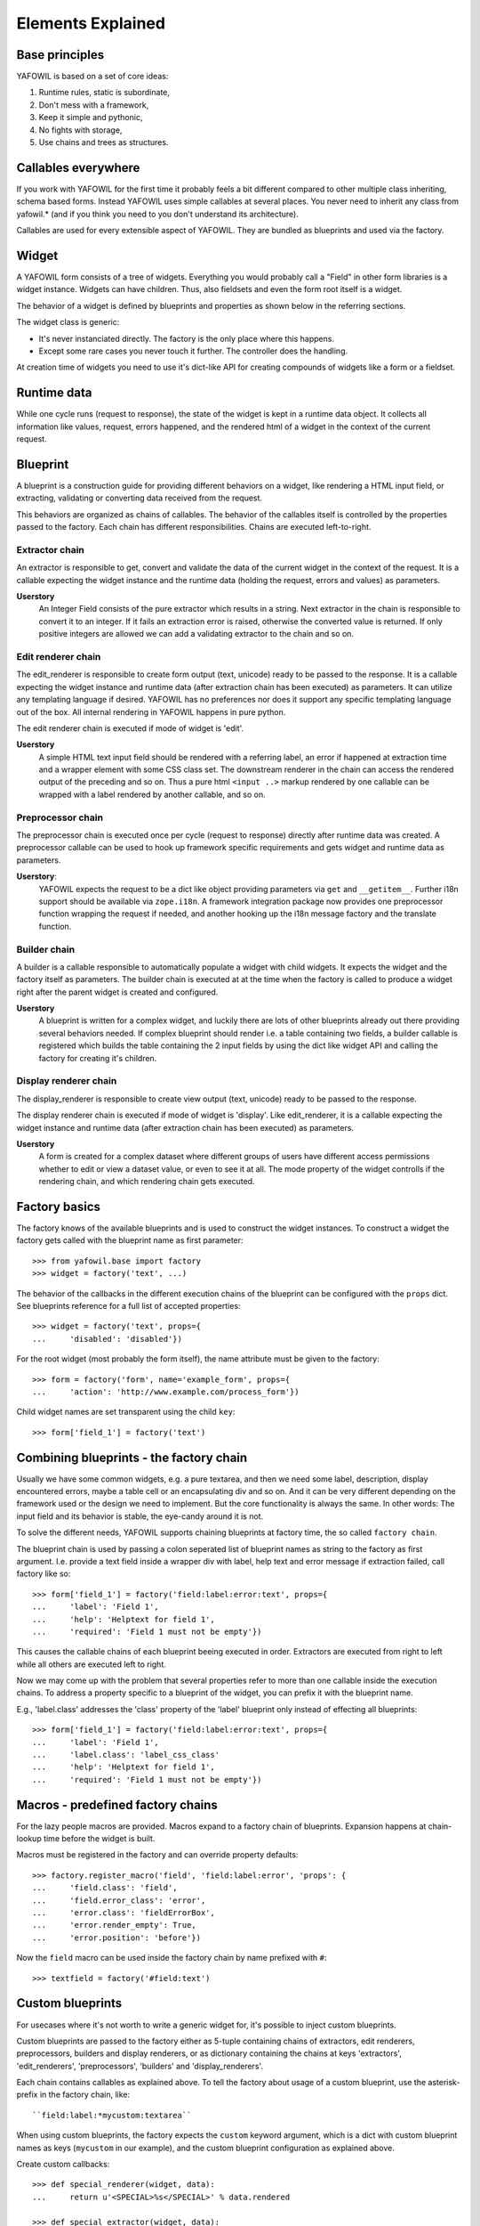 Elements Explained
==================

Base principles
---------------

YAFOWIL is based on a set of core ideas:

1. Runtime rules, static is subordinate,

2. Don't mess with a framework,

3. Keep it simple and pythonic,

4. No fights with storage,

5. Use chains and trees as structures.

Callables everywhere
--------------------

If you work with YAFOWIL for the first time it probably feels a bit different 
compared to other multiple class inheriting, schema based forms. Instead YAFOWIL 
uses simple callables at several places. You never need to inherit any class
from yafowil.* (and if you think you need to you don't understand its 
architecture).

Callables are used for every extensible aspect of YAFOWIL. They are bundled
as blueprints and used via the factory.

Widget
------

A YAFOWIL form consists of a tree of widgets. Everything you would probably
call a "Field" in other form libraries is a widget instance. Widgets can have
children. Thus, also fieldsets and even the form root itself is a widget.

The behavior of a widget is defined by blueprints and properties as shown below
in the referring sections.

The widget class is generic:

- It's never instanciated directly. The factory is the only place where this
  happens.
- Except some rare cases you never touch it further. The controller does the
  handling.

At creation time of widgets you need to use it's dict-like API for creating
compounds of widgets like a form or a fieldset.

Runtime data
------------

While one cycle runs (request to response), the state of the widget is kept in
a runtime data object. It collects all information like values, request, errors
happened, and the rendered html of a widget in the context of the current
request.

Blueprint
---------

A blueprint is a construction guide for providing different behaviors on a
widget, like rendering a HTML input field, or extracting, validating or
converting data received from the request.

This behaviors are organized as chains of callables. The behavior of the
callables itself is controlled by the properties passed to the factory. Each
chain has different responsibilities. Chains are executed left-to-right.

Extractor chain
~~~~~~~~~~~~~~~

An extractor is responsible to get, convert and validate the data of the
current widget in the context of the request. It is a callable expecting the
widget instance and the runtime data (holding the request, errors and values)
as parameters.

**Userstory**
    An Integer Field consists of the pure extractor which results in a string.
    Next extractor in the chain is responsible to convert it to an integer.
    If it fails an extraction error is raised, otherwise the converted value is
    returned. If only positive integers are allowed we can add a validating
    extractor to the chain and so on.

Edit renderer chain
~~~~~~~~~~~~~~~~~~~

The edit_renderer is responsible to create form output (text, unicode)
ready to be passed to the response. It is a callable expecting the widget
instance and runtime data (after extraction chain has been executed) as
parameters. It can utilize any templating language if desired. YAFOWIL has no
preferences nor does it support any specific templating language out of the
box. All internal rendering in YAFOWIL happens in pure python.

The edit renderer chain is executed if mode of widget is 'edit'.

**Userstory**
    A simple HTML text input field should be rendered with a referring label,
    an error if happened at extraction time and a wrapper element with some
    CSS class set. The downstream renderer in the chain can access the
    rendered output of the preceding and so on. Thus a pure html ``<input ..>``
    markup rendered by one callable can be wrapped with a label rendered by
    another callable, and so on.

Preprocessor chain
~~~~~~~~~~~~~~~~~~

The preprocessor chain is executed once per cycle (request to response)
directly after runtime data was created. A preprocessor callable can be used to
hook up framework specific requirements and gets widget and runtime data as
parameters.

**Userstory**:
    YAFOWIL expects the request to be a dict like object providing parameters
    via ``get`` and ``__getitem__``. Further i18n support should be available
    via ``zope.i18n``. A framework integration package now provides one
    preprocessor function wrapping the request if needed, and another hooking
    up the i18n message factory and the translate function.

Builder chain
~~~~~~~~~~~~~

A builder is a callable responsible to automatically populate a widget
with child widgets. It expects the widget and the factory itself as
parameters. The builder chain is executed at at the time when the factory is
called to produce a widget right after the parent widget is created and
configured.

**Userstory**
    A blueprint is written for a complex widget, and luckily there are lots of
    other blueprints already out there providing several behaviors needed.
    If complex blueprint should render i.e. a table containing two fields, a
    builder callable is registered which builds the table containing the 2
    input fields by using the dict like widget API and calling the factory for
    creating it's children.

Display renderer chain
~~~~~~~~~~~~~~~~~~~~~~

The display_renderer is responsible to create view output (text, unicode)
ready to be passed to the response.

The display renderer chain is executed if mode of widget is 'display'. Like
edit_renderer, it is a callable expecting the widget instance and runtime data
(after extraction chain has been executed) as parameters.

**Userstory**
    A form is created for a complex dataset where different groups of users have
    different access permissions whether to edit or view a dataset value, or
    even to see it at all. The mode property of the widget controlls if the
    rendering chain, and which rendering chain gets executed.

Factory basics
--------------

The factory knows of the available blueprints and is used to construct the
widget instances. To construct a widget the factory gets called with the
blueprint name as first parameter::

    >>> from yafowil.base import factory
    >>> widget = factory('text', ...)

The behavior of the callbacks in the different execution chains of the
blueprint can be configured with the ``props`` dict. See blueprints reference
for a full list of accepted properties::

    >>> widget = factory('text', props={
    ...     'disabled': 'disabled'})

For the root widget (most probably the form itself), the name attribute must be
given to the factory::

    >>> form = factory('form', name='example_form', props={
    ...     'action': 'http://www.example.com/process_form'})

Child widget names are set transparent using the child ``key``::

    >>> form['field_1'] = factory('text')

Combining blueprints - the factory chain
----------------------------------------

Usually we have some common widgets, e.g. a pure textarea, and then we need
some label, description, display encountered errors, maybe a table cell or an
encapsulating div and so on. And it can be very different depending on the
framework used or the design we need to implement. But the core functionality
is always the same. In other words: The input field and its behavior is stable,
the eye-candy around it is not.

To solve the different needs, YAFOWIL supports chaining blueprints at factory
time, the so called ``factory chain``.

The blueprint chain is used by passing a colon seperated list of blueprint names
as string to the factory as first argument. I.e. provide a text field inside a
wrapper div with label, help text and error message if extraction failed, call
factory like so::

    >>> form['field_1'] = factory('field:label:error:text', props={
    ...     'label': 'Field 1',
    ...     'help': 'Helptext for field 1',
    ...     'required': 'Field 1 must not be empty'})

This causes the callable chains of each blueprint beeing executed in order. 
Extractors are executed from right to left while all others are executed left
to right.

Now we may come up with the problem that several properties refer to more than
one callable inside the execution chains. To address a property specific to a
blueprint of the widget, you can prefix it with the blueprint name.

E.g., 'label.class' addresses the 'class' property of the 'label' blueprint
only instead of effecting all blueprints::

    >>> form['field_1'] = factory('field:label:error:text', props={
    ...     'label': 'Field 1',
    ...     'label.class': 'label_css_class'
    ...     'help': 'Helptext for field 1',
    ...     'required': 'Field 1 must not be empty'})

Macros - predefined factory chains
----------------------------------

For the lazy people macros are provided. Macros expand to a factory chain of
blueprints. Expansion happens at chain-lookup time before the widget is built.

Macros must be registered in the factory and can override property defaults::

    >>> factory.register_macro('field', 'field:label:error', 'props': {
    ...     'field.class': 'field',
    ...     'field.error_class': 'error',
    ...     'error.class': 'fieldErrorBox',
    ...     'error.render_empty': True,
    ...     'error.position': 'before'})

Now the ``field`` macro can be used inside the factory chain by name prefixed
with ``#``::

    >>> textfield = factory('#field:text')

Custom blueprints
-----------------

For usecases where it's not worth to write a generic widget for, it's possible
to inject custom blueprints.

Custom blueprints are passed to the factory either as 5-tuple containing chains
of extractors, edit renderers, preprocessors, builders and display renderers,
or as dictionary containing the chains at keys 'extractors', 'edit_renderers',
'preprocessors', 'builders' and 'display_renderers'.

Each chain contains callables as explained above. To tell the factory about
usage of a custom blueprint, use the asterisk-prefix in the factory chain,
like::

    ``field:label:*mycustom:textarea``

When using custom blueprints, the factory expects the ``custom``
keyword argument, which is a dict with custom blueprint names as keys
(``mycustom`` in our example), and the custom blueprint configuration as
explained above.

Create custom callbacks::

    >>> def special_renderer(widget, data):
    ...     return u'<SPECIAL>%s</SPECIAL>' % data.rendered

    >>> def special_extractor(widget, data):
    ...     return data.extracted + ['extracted special']

Inject as dict::

    >>> widget = factory('outer:*special:inner', custom={
    ...     'special': {'extractors': [special_extractor], 
    ...                 'edit_renderers': [special_renderer]}})

Inject as list::

    >>> widget = factory('outer:*special:inner', custom={
    ...    'special': ([special_extractor], [special_renderer], [], [], [])})

Custom blueprints are great for easily injecting validation extractors.

Controller
----------

The controller is responsible for form processing (extraction and validation),
delegation of actions and form rendering (including error handling).

The controller is initialized with a form and request object and immediately 
starts the processing. The ``rendered`` instance attribute contains the
rendered form, while the attribute ``data`` contains the extracted runtime data
tree.

Validation
----------

Unlike most form frameworks YAFOWIL does not make a difference between
extraction of a value from the HTTP-request and validation. both happens in one
chain. If an extraction step fails it raises a ``yafowil.base.ExtractionError``.
This special Python Exception carries a human readable message and the
information if this error shall abort the extraction chain or not. In either
case the form has errors.
